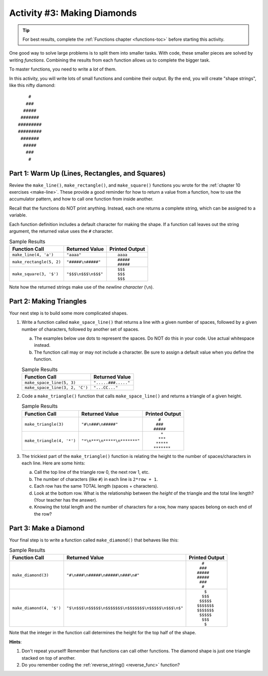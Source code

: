 Activity #3: Making Diamonds
============================

.. admonition:: Tip

   For best results, complete the :ref:`Functions chapter <functions-toc>`
   before starting this activity.

One good way to solve large problems is to split them into smaller tasks. With
code, these smaller pieces are solved by writing *functions*. Combining the
results from each function allows us to complete the bigger task.

To master functions, you need to write a *lot* of them.

In this activity, you will write lots of small functions and combine their
output. By the end, you will create "shape strings", like this nifty diamond:

::

       #
      ###
     #####
    #######
   #########
   #########
    #######
     #####
      ###
       #

Part 1: Warm Up (Lines, Rectangles, and Squares)
------------------------------------------------

Review the ``make_line()``, ``make_rectangle()``, and ``make_square()``
functions you wrote for the :ref:`chapter 10 exercises <make-line>`. These
provide a good reminder for how to return a value from a function, how to use
the accumulator pattern, and how to call one function from inside another.

Recall that the functions do NOT print anything. Instead, each one returns a
complete string, which can be assigned to a variable.

Each function definition includes a default character for making the shape.
If a function call leaves out the string argument, the returned value uses the
``#`` character.

.. list-table:: Sample Results
   :header-rows: 1

   * - Function Call
     - Returned Value
     - Printed Output
   * - ``make_line(4, 'a')``
     - ``"aaaa"``
     - ::

          aaaa
   * - ``make_rectangle(5, 2)``
     - ``"#####\n#####"``
     - ::

          #####
          #####
   * - ``make_square(3, '$')``
     - ``"$$$\n$$$\n$$$"``
     - ::

          $$$
          $$$
          $$$

Note how the returned strings make use of the *newline character* (``\n``).

Part 2: Making Triangles
------------------------

Your next step is to build some more complicated shapes.

#. Write a function called ``make_space_line()`` that returns a line with a
   given number of spaces, followed by a given number of characters, followed
   by another set of spaces.
   
   a. The examples below use dots to represent the spaces. Do NOT do this in
      your code.  Use actual whitespace instead.
   b. The function call may or may not include a character. Be sure to assign a
      default value when you define the function.

   .. list-table:: Sample Results
      :header-rows: 1
   
      * - Function Call
        - Returned Value
      * - ``make_space_line(5, 3)``
        - ``".....###....."``
      * - ``make_space_line(3, 2, 'C')``
        - ``"...CC..."``
#. Code a ``make_triangle()`` function that calls ``make_space_line()`` and
   returns a triangle of a given height.

   .. list-table:: Sample Results
      :header-rows: 1

      * - Function Call
        - Returned Value
        - Printed Output
      * - ``make_triangle(3)``
        - ``"#\n###\n#####"``
        - ::

              #
             ###
            #####
      * - ``make_triangle(4, '*')``
        - ``"*\n***\n*****\n*******"``
        - ::

               *
              ***
             *****
            *******
#. The trickiest part of the ``make_triangle()`` function is relating the
   height to the number of spaces/characters in each line. Here are some hints:

   a. Call the top line of the triangle row 0, the next row 1, etc.
   b. The number of characters (like ``#``) in each line is ``2*row + 1``.
   c. Each row has the same TOTAL length (spaces + characters).
   d. Look at the bottom row. What is the relationship between the *height* of
      the triangle and the total line length? (Your teacher has the answer).
   e. Knowing the total length and the number of characters for a row, how many
      spaces belong on each end of the row?

Part 3: Make a Diamond
----------------------

Your final step is to write a function called ``make_diamond()`` that behaves
like this:

.. list-table:: Sample Results
   :header-rows: 1

   * - Function Call
     - Returned Value
     - Printed Output
   * - ``make_diamond(3)``
     - ``"#\n###\n#####\n#####\n###\n#"``
     - ::

           #
          ###
         #####
         #####
          ###
           #
   * - ``make_diamond(4, '$')``
     - ``"$\n$$$\n$$$$$\n$$$$$$$\n$$$$$$$\n$$$$$\n$$$\n$"``
     - ::

            $
           $$$
          $$$$$
         $$$$$$$
         $$$$$$$
          $$$$$
           $$$
            $

Note that the integer in the function call determines the height for the top
half of the shape.

**Hints**:

#. Don't repeat yourself! Remember that functions can call other functions. The
   diamond shape is just one triangle stacked on top of another.
#. Do you remember coding the :ref:`reverse_string() <reverse_func>` function?

